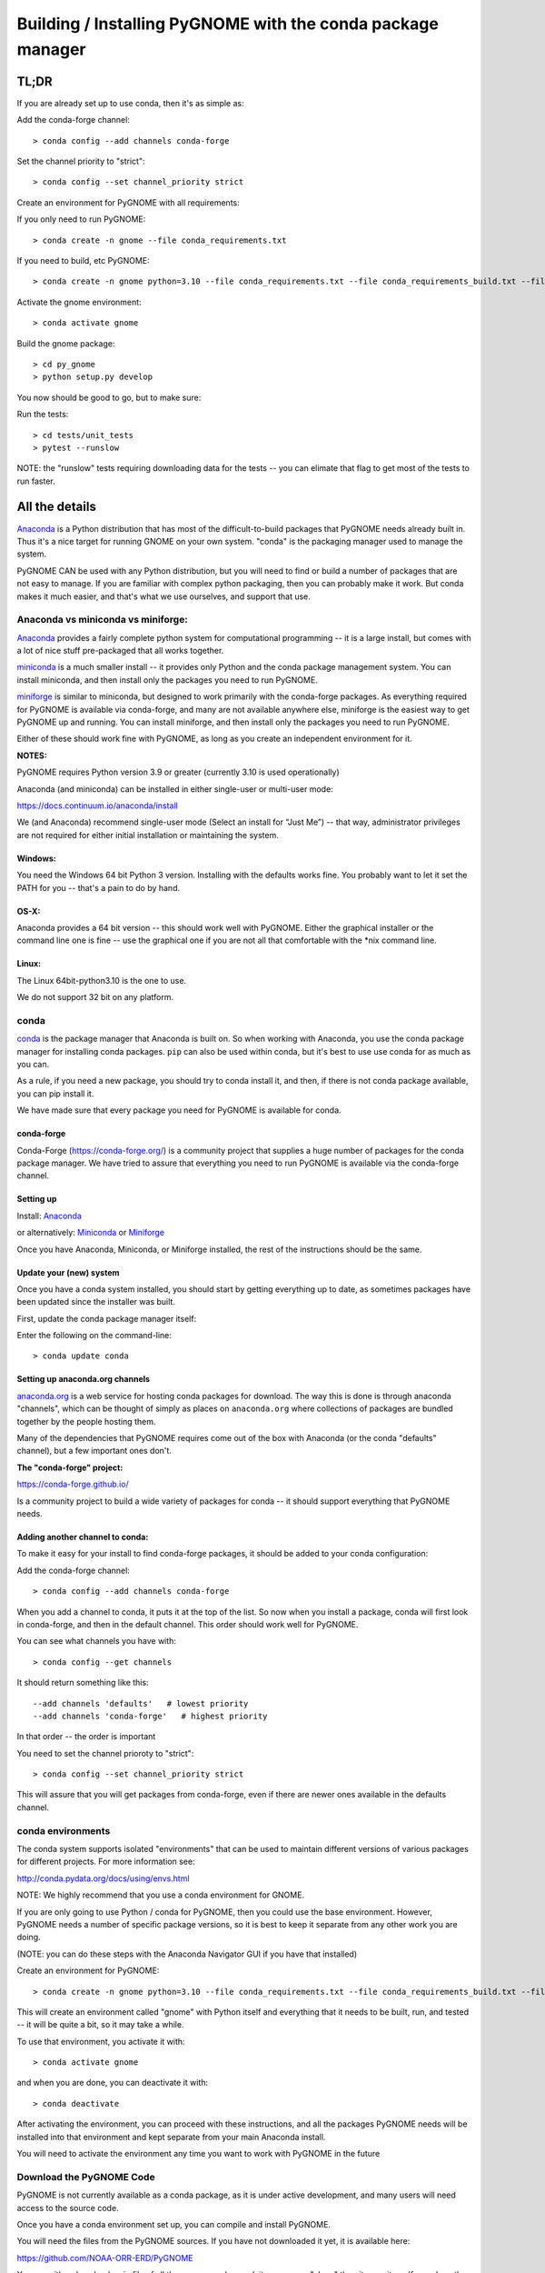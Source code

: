 ************************************************************
Building / Installing PyGNOME with the conda package manager
************************************************************

TL;DR
=====

If you are already set up to use conda, then it's as simple as:

Add the conda-forge channel::

    > conda config --add channels conda-forge

Set the channel priority to "strict"::

  > conda config --set channel_priority strict

Create an environment for PyGNOME with all requirements:

If you only need to run PyGNOME::

    > conda create -n gnome --file conda_requirements.txt

If you need to build, etc PyGNOME::

    > conda create -n gnome python=3.10 --file conda_requirements.txt --file conda_requirements_build.txt --file conda_requirements_test.txt

Activate the gnome environment::

    > conda activate gnome

Build the gnome package::

    > cd py_gnome
    > python setup.py develop

You now should be good to go, but to make sure:

Run the tests::

    > cd tests/unit_tests
    > pytest --runslow

NOTE: the "runslow" tests requiring downloading data for the tests -- you can elimate that flag to get most of the tests to run faster.

All the details
===============

`Anaconda <https://store.continuum.io/cshop/anaconda/>`__ is a Python
distribution that has most of the difficult-to-build packages that
PyGNOME needs already built in. Thus it's a nice target for running
GNOME on your own system. "conda" is the packaging manager used to manage the system.

PyGNOME CAN be used with any Python distribution, but you will need to find or build a number of packages that are not easy to manage. If you are familiar with complex python packaging, then you can probably make it work. But conda makes it much easier, and that's what we use ourselves, and support that use.

Anaconda vs miniconda vs miniforge:
-----------------------------------

`Anaconda <https://store.continuum.io/cshop/anaconda/>`__ provides a fairly complete python system for computational programming -- it is a large install, but comes with a lot of nice stuff pre-packaged that all works together.

`miniconda <http://conda.pydata.org/miniconda.html>`__ is a much smaller install -- it provides only Python and the conda package management system. You can install miniconda, and then install only the packages you need to run PyGNOME.

`miniforge <https://github.com/conda-forge/miniforge>`__ is similar to miniconda, but designed to work primarily with the conda-forge packages. As everything required for PyGNOME is available via conda-forge, and many are not available anywhere else, miniforge is the easiest way to get PyGNOME up and running. You can install miniforge, and then install only the packages you need to run PyGNOME.

Either of these should work fine with PyGNOME, as long as you create an independent environment for it.

**NOTES:**

PyGNOME requires Python version 3.9 or greater (currently 3.10 is used operationally)

Anaconda (and miniconda) can be installed in either single-user or multi-user mode:

https://docs.continuum.io/anaconda/install

We (and Anaconda) recommend single-user mode (Select an install for “Just Me”) -- that way, administrator privileges are not required for either initial installation or maintaining the system.

Windows:
........

You need the Windows 64 bit Python 3 version. Installing with the
defaults works fine. You probably want to let it set the PATH for you --
that's a pain to do by hand.


OS-X:
.....

Anaconda provides a 64 bit version -- this should work well with
PyGNOME. Either the graphical installer or the command line one is
fine -- use the graphical one if you are not all that comfortable with
the \*nix command line.

Linux:
......

The Linux 64bit-python3.10 is the one to use.

We do not support 32 bit on any platform.

conda
-----

`conda <http://conda.pydata.org/docs/intro.html>`__ is the package
manager that Anaconda is built on. So when working with Anaconda, you
use the conda package manager for installing conda packages. ``pip``
can also be used within conda, but it's best to use use conda for as much as you can.

As a rule, if you need a new package, you should try to conda install it, and then, if there is not conda package available, you can pip install it.

We have made sure that every package you need for PyGNOME is available for conda.

conda-forge
...........

Conda-Forge (https://conda-forge.org/) is a community  project that supplies a huge number of packages for the conda package manager. We have tried to assure that everything you need to run PyGNOME is available via the conda-forge channel.

Setting up
..........

Install: `Anaconda <https://www.continuum.io/downloads>`__

or alternatively: `Miniconda <http://conda.pydata.org/miniconda.html>`__
or `Miniforge <https://github.com/conda-forge/miniforge>`_

Once you have Anaconda, Miniconda, or Miniforge installed, the rest of the instructions should be the same.


Update your (new) system
........................

Once you have a conda system installed, you should start by
getting everything up to date, as sometimes packages have been updated
since the installer was built.

First, update the conda package manager itself:

Enter the following on the command-line::

    > conda update conda

Setting up anaconda.org channels
................................

`anaconda.org <http://anaconda.org>`__ is a web service for hosting conda packages for download.
The way this is done is through anaconda "channels", which can be thought of simply as places on ``anaconda.org`` where collections of packages are bundled together by the people hosting them.

Many of the dependencies that PyGNOME requires come out of the box
with Anaconda (or the conda "defaults" channel), but a few important
ones don't.

**The "conda-forge" project:**

https://conda-forge.github.io/

Is a community project to build a wide variety of packages for conda --
it should support everything that PyGNOME needs.


Adding another channel to conda:
................................

To make it easy for your install to find conda-forge packages, it should be added to your conda configuration:

Add the conda-forge channel::

    > conda config --add channels conda-forge

When you add a channel to conda, it puts it at the top of the list.
So now when you install a package, conda will first look in conda-forge,
and then in the default channel. This order should work well for PyGNOME.

You can see what channels you have with::

    > conda config --get channels

It should return something like this::

    --add channels 'defaults'   # lowest priority
    --add channels 'conda-forge'   # highest priority

In that order -- the order is important

You need to set the channel prioroty to "strict"::

  > conda config --set channel_priority strict

This will assure that you will get packages from conda-forge, even if there are newer ones available in the defaults channel.

conda environments
------------------

The conda system supports isolated "environments" that can be used to
maintain different versions of various packages for different projects.
For more information see:

http://conda.pydata.org/docs/using/envs.html

NOTE: We highly recommend that you use a conda environment for GNOME.

If you are only going to use Python / conda for PyGNOME, then you could use the base environment.
However, PyGNOME needs a number of specific package versions, so it is best to keep it separate from any other work you are doing.

(NOTE: you can do these steps with the Anaconda Navigator GUI if you have that installed)

Create an environment for PyGNOME::

    > conda create -n gnome python=3.10 --file conda_requirements.txt --file conda_requirements_build.txt --file conda_requirements_test.txt

This will create an environment called "gnome" with Python itself and everything that it needs to be built, run, and tested -- it will be quite a bit, so it may take a while.

To use that environment, you activate it with::

    > conda activate gnome


and when you are done, you can deactivate it with::

    > conda deactivate


After activating the environment, you can proceed with these instructions,
and all the packages PyGNOME needs will be installed into that environment and kept separate from your main Anaconda install.

You will need to activate the environment any time you want to work with
PyGNOME in the future


Download the PyGNOME Code
-------------------------

PyGNOME is not currently available as a conda package, as it is under active development, and many users will need access to the source code.

Once you have a conda environment set up, you can compile and install PyGNOME.

You will need the files from the PyGNOME sources. If you
have not downloaded it yet, it is available here:

https://github.com/NOAA-ORR-ERD/PyGNOME

You can either download a zip file of all the sources and unpack it, or
you can "clone" the git repository. If you clone the repository, you will
be able to update the code with the latest version with a simple command,
rather than having to re-download the whole package.


Downloading a single release
----------------------------

zip and tar archives of the PyGNOME source code can be found here:

https://github.com/NOAA-ORR-ERD/PyGNOME/releases

This will get you the entire source archive of a given release, which is a fine way to work with PyGNOME. However, if you want to be able to quickly include changes as we update the code, you may want to work with a git "clone" of the source code instead.

Cloning the PyGNOME git repository
----------------------------------

git
...

You will need a git client:

Linux:
  it should be available from your package manager::

    > apt_get install git
    or
    > yum install git

OS-X:
  git comes with the XCode command line tools:

  http://osxdaily.com/2014/02/12/install-command-line-tools-mac-os-x/

Windows:
  The "official" git for Windows installer is a good bet:

  https://git-for-windows.github.io/

Once you have the client, it's as easy as::

  > git clone https://github.com/NOAA-ORR-ERD/PyGNOME.git

This will create a PyGNOME directory with all the code in it.

git branches:
  git supports a number of different "branches" or versions of the code. You will most likley want to use the "main" branch (the default) unless you specifically want to experiment with a new feature.


Setting up conda
----------------

If you have not already created an environment in which to run PyGNOME, follow the isntructions above.

To use the gnome environment you created, it needs to be activated with::

    > conda activate gnome

and when you are done, you can deactivate it with::

    > conda deactivate

If you don't want to create an environment (or already have one), you can install what PyGNOME needs into an existing environment:

::

    > cd PyGNOME  # or wherever you put the PyGNOME project
    > conda install --file conda_requirements.txt --file conda_requirements_build.txt --file conda_requirements_test.txt

NOTE: PyGNOME has a lot of specific dependencies -- it can be very hard for conda to resolve them with an large installed package base. If you have trouble, it's easiest to make a new environment just for PyGNOME.

This should install all the packages required by PyGNOME.

(make sure you are in the correct conda environment, and you have the
conda-forge channel enabled)

If installing the conda_requirements.txt fails:
...............................................

If you get an error about a particular package not being able to be installed, then conda will not install ANY of the packages in the file. We try hard to make sure everything is available on conda-forge. If however, a package of that particular version is missing, you can try:

Edit the conda_requirements.txt file and comment out the offending package by putting a "#" at the start of the line::

    ...
    scipy>=0.17
    py_gd>=0.1.5
    # libgd>=2.2.2
    gsw>=3.0.3
    ...

That will disable that particular package, and hopefully everything else will install.

You can then try installing the offending package without a version specification::

    > conda install libgd

And it may work for you.


The ADIOS Oil Database
----------------------

If you want to use PyGNOME with "real oil", rather than inert particles, you will need NOAA's ``adios_db`` package from the ADIOS Oil Database Project:

https://github.com/NOAA-ORR-ERD/adios_oil_database

This will allow you to use the JSON oil data format downloadable from NOAA's ADIOS Oil Database web app:

https://adios.orr.noaa.gov/

The ``adios_db`` package is available on conda-forge, and should have been installed by the process above.

However, the adios_db package is also under active development along with PyGNOME, so if you are working with the develop branch of PyGNOME, you may need the latest version of adios_db as well. In which case, you are best off downloading the sources from GitHub and installing it from source -- similar to PyGNOME.

The latest releases (of the same branch) of each should be compatible.

cloning the repository ::

  > git clone https://github.com/NOAA-ORR-ERD/adios_oil_database.git

Installing its dependencies::

  > cd adios_db
  > conda install --file conda_requirements.txt


Installing the package::

  > pip install ./

(or ``pip install -e ./`` to get an "editable" version)

Testing the adios_db install.

If you run the PyGNOME tests after having installed ``adios_db``, it will run a few additional tests that require the ``adios_db``. It should not need independent testing.

But if you want to test it directly, you will need additional requirements::

  > conda install --file conda_requirements_test.txt

And then you can run the tests:

  > pytest --pyargs adios_db


Compilers
---------

To build PyGNOME, you will need a C/C++ compiler. The procedure for
getting the compiler tools varies with the platform you are on.

OS-X
....

The system compiler for OS-X is XCode. It can be installed from the App
Store.

Apple has changed the XCode install process a number of times over the years.

Rather than providing out of date information:

You need the "Xcode Command Line Tools" -- look for Apple's documentation for how to install those.

Once the command line tools are installed, you should be able to build
PyGNOME as described below.


Windows
.......

For compiling python extensions on Windows with python3 it is best to use the Microsoft the Visual Studio 2019 (or later) Build Tools. They should be available here:

https://visualstudio.microsoft.com/downloads/

The free "Community" version should be fine.

Once installed, you will want to use one of the  "Visual Studio Developer Command Prompts" provided to actually build PyGNOME -- it sets up the compiler for you.


Linux
.....

Linux uses the GNU gcc compiler. If it is not already installed on your
system, use your system package manager to get it.

-  apt for Ubuntu and Linux Mint
-  rpm for Red Hat
-  dpkg for Debian
-  yum for CentOS
-  ??? for other distros

Building PyGNOME
................

At this point you should have all the necessary third-party
tools in place.

And it is probably best to build the "develop" target for your PyGNOME package if you plan on developing or debugging the PyGNOME source code
(or updating the source code from GitHub).

Building the "develop" target allows changes in the python code
to be immediately available in your python environment without re-installing.

Of course if you plan on simply using the package, you may certainly
build with the "install" target. Just keep in mind that any updates to
the project will need to be rebuilt and re-installed in order for
changes to take effect.

There are a number of options for building:

::

    > python setup.py develop

builds and installs the ``gnome`` package in "development" (editable) mode.

::

    > python setup.py install

builds and installs the ``gnome`` package into your Python install.

::

    > python setup.py cleanall

cleans files generated by the build as well as files auto-generated by
cython. It is a good idea to run ``cleanall`` after updating from the
gitHub repo -- particularly if strange errors are occurring.

You will need to re-run ``develop`` or ``install`` after running ``cleanall``

NOTE: PyGNOME is not currently configured to be built with pip -- you need to call ``setup.py`` directly.


Testing PyGNOME
---------------

We have an extensive set of unit and functional tests to make sure that
PyGNOME is working properly.

To run the tests::

    > cd py_gnome/tests/unit_tests
    > pytest

and if those pass, you can run::

    > pytest --runslow

which will run some more tests, some of which take a while to run.

Note that the tests will try to auto-download some data files. If you
are not on the internet, this will fail. And of course if you have a
slow connection, these files could take a while to download. Once the
tests are run once, the downloaded files are cached for future test
runs.

What if some tests fail?
........................

We do our best to keep all tests passing on release versions of the package. But sometimes tests will fail due to the setup of the machine they are being run on -- package versions, etc. So the first thing to do is to make sure you have installed the dependencies as specified.

But ``gnome`` is large package -- hardly anyone is going to use all of it. So while we'd like all tests to pass, a given test failure may not be an issue for any given use case.
It's a bit hard to know whether a given test failure will affect your use case, but if you look at the name of the tests that fail, you might get a hint. For example, if any of the tests fail under ``test_weathering``, and you are not doing any oil weathering modeling, you don't need to worry about it.

In any case, you can try to run your use case, and see what happens.

Please report any unresolved test failures as an Issue on the gitHub project.

Running scripts
---------------

There are a number of scripts in the ``scripts`` directory.

In ``example_scripts`` you will find examples of using the ``gnome`` package for various tasks.

In ``testing_scripts`` you will find scripts that have been developed to test various features of the model. There are many more of these, so do look to see if they have what you need. But they are generally written in a less compact way as they are designed to exercise particular features.

You should be able to run these scripts in the same way as any Python script (with an IDE such as Spyder or PyCharm, or at the command line).


To run a script on the command line:

::

    > cd py_gnome/scripts/example_scripts


If you are using a conda environment:

    > conda activate gnome

Run the script::

    > python example_script.py

Each of the scripts exercises different features of PyGNOME -- they are hopefully well commented to see how they work.

In the ``testing_scripts`` dir, there is a ``run_all.py`` script that will run all the testing scripts -- primarily to make sure they all can still run as we update the model.

For further documentation of PyGNOME, see:

https://gnome.orr.noaa.gov/doc/PyGNOME/index.html






